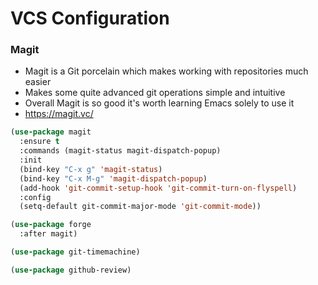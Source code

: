 * VCS Configuration
*** Magit
    - Magit is a Git porcelain which makes working with repositories much
      easier
    - Makes some quite advanced git operations simple and intuitive
    - Overall Magit is so good it's worth learning Emacs solely to use it
    - https://magit.vc/

    #+begin_src emacs-lisp
    (use-package magit
      :ensure t
      :commands (magit-status magit-dispatch-popup)
      :init
      (bind-key "C-x g" 'magit-status)
      (bind-key "C-x M-g" 'magit-dispatch-popup)
      (add-hook 'git-commit-setup-hook 'git-commit-turn-on-flyspell)
      :config
      (setq-default git-commit-major-mode 'git-commit-mode))

    (use-package forge
      :after magit)

    (use-package git-timemachine)

    (use-package github-review)
    #+end_src
